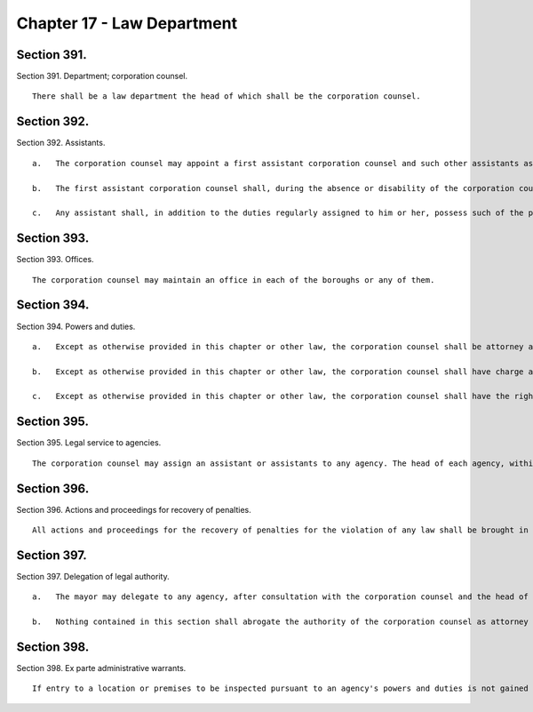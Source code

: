 Chapter 17 - Law Department
=================
Section 391.
----------

Section 391. Department; corporation counsel. ::


	   There shall be a law department the head of which shall be the corporation counsel.




Section 392.
----------

Section 392. Assistants. ::


	   a.   The corporation counsel may appoint a first assistant corporation counsel and such other assistants as may be necessary within the appropriation therefor.
	
	   b.   The first assistant corporation counsel shall, during the absence or disability of the corporation counsel, possess all the powers and perform all the duties of the corporation counsel and in case of the death or the corporation counsel or of a vacancy in that office shall act as corporation counsel until the appointment and qualification of a corporation counsel.
	
	   c.   Any assistant shall, in addition to the duties regularly assigned to him or her, possess such of the powers and perform such of the duties of the corporation counsel as the corporation counsel shall empower such assistant to exercise by written authority filed and remaining on record in the department.




Section 393.
----------

Section 393. Offices. ::


	   The corporation counsel may maintain an office in each of the boroughs or any of them.




Section 394.
----------

Section 394. Powers and duties. ::


	   a.   Except as otherwise provided in this chapter or other law, the corporation counsel shall be attorney and counsel for the city and every agency thereof and shall have charge and conduct of all the law business of the city and its agencies and in which the city is interested.
	
	   b.   Except as otherwise provided in this chapter or other law, the corporation counsel shall have charge and conduct of the legal proceedings necessary in opening, widening, altering and closing streets and in acquiring real estate or interests therein for the city by condemnation proceedings, and the preparation of all leases, deeds, contracts, bonds, and other legal papers of the city, or of or connected with any agency or officer thereof, and the corporation counsel shall approve as to form all such deeds and bonds and, individually or by standard type of class, all contracts, leases and other legal papers.
	
	   c.   Except as otherwise provided in this chapter or other law, the corporation counsel shall have the right to institute actions in law or equity and any proceedings provided by law in any court, local, state or national, to maintain, defend and establish the rights, interests, revenues, property, privileges, franchises or demands of the city or of any part or portion thereof, or of the people thereof, or to collect any money, debts, fines or penalties or to enforce the laws. The corporation counsel shall not be empowered to compromise, settle or adjust any rights, claims, demands, or causes of action in favor of or against the city, and shall not permit, offer or confess judgment against the city, or accept any offer of judgment in favor of the city without the previous approval of the comptroller, except that with regard to matters involving excise and non-property taxes, such previous written approval shall be obtained from the finance administrator; provided, however, that this inhibition shall not operate to limit or abridge the discretion of the corporation counsel in regard to the proper conduct of the trial of any action or proceeding or to deprive such corporation counsel of the powers and privileges ordinarily exercised in the courts of litigation by attorneys-at-law when acting for private clients.




Section 395.
----------

Section 395. Legal service to agencies. ::


	   The corporation counsel may assign an assistant or assistants to any agency. The head of each agency, within appropriations for such purpose, may employ staff counsel to assist in the legal affairs of the agency. No officer or agency, except as provided in this chapter or otherwise especially provided, shall have or employ any attorney or counsel, except where a judgment or order in an action or proceeding may affect such officer or agency individually or may be followed by a motion to commit for contempt of court, in which case such officer or agency may employ and be represented by attorney or counsel at their own expense.




Section 396.
----------

Section 396. Actions and proceedings for recovery of penalties. ::


	   All actions and proceedings for the recovery of penalties for the violation of any law shall be brought in the name of the city of New York and not in that of any agency, except where otherwise provided by law.




Section 397.
----------

Section 397. Delegation of legal authority. ::


	   a.   The mayor may delegate to any agency, after consultation with the corporation counsel and the head of the agency, responsibility for the conduct of routine legal affairs of the agency subject to standards, policies, and guidelines of the corporation counsel, and consistent with city-wide controls and uniformity. The mayor may transfer or assign attorneys from the law department to the agency to assist in the conduct of such delegated functions. The corporation counsel shall monitor and evaluate on a regular and continuous basis the exercise of authority delegated pursuant to this section and the mayor, on recommendation of the corporation counsel, may suspend or withdraw any delegated authority whenever in his or her judgment the interests of the city justify such action.
	
	   b.   Nothing contained in this section shall abrogate the authority of the corporation counsel as attorney and counsel for the city and every agency of the city.




Section 398.
----------

Section 398. Ex parte administrative warrants. ::


	   If entry to a location or premises to be inspected pursuant to an agency's powers and duties is not gained on consent, or if circumstances call for entry without prior notice, the commissioner of such agency, or his or her authorized representative, may request the corporation counsel to make an application, ex parte, in any court of competent jurisdiction for an order directing the entry and inspection of such premises or location and, in accordance with applicable law, to abate any nuisance thereon. Nothing in this section shall be construed to limit, abridge, affect or amend the power of an agency under law, including state, local or case law, to enter and inspect any location or premises or abate any nuisance thereon, either with or without a warrant, to carry out any of its functions, powers and duties.




